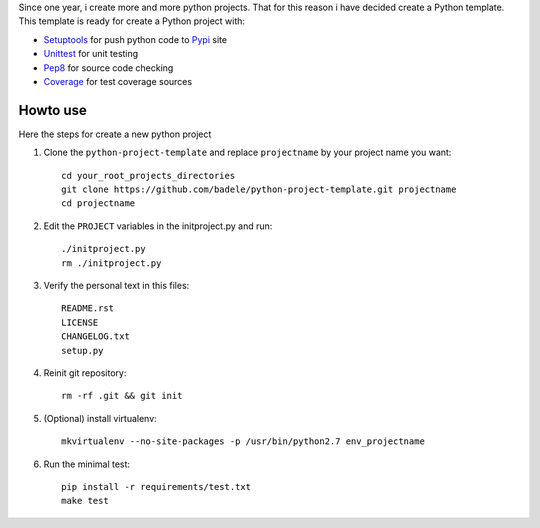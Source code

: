 Since one year, i create more and more python projects. That for this reason i have decided create a Python template. This template is ready for create a Python project with:

* Setuptools_ for push python code to Pypi_ site 
* Unittest_ for unit testing
* Pep8_ for source code checking
* Coverage_ for test coverage sources

.. _Setuptools: http://pythonhosted.org/setuptools/
.. _Pypi: http://pypi.python.org/pypi
.. _Unittest: http://docs.python.org/2/library/unittest.html
.. _Pep8: http://pypi.python.org/pypi/pep8
.. _Coverage: http://nedbatchelder.com/code/coverage/



Howto use
---------

Here the steps for create a new python project

#. Clone the ``python-project-template`` and replace ``projectname`` by your project name you want::

        cd your_root_projects_directories
        git clone https://github.com/badele/python-project-template.git projectname
        cd projectname

#. Edit the ``PROJECT`` variables in the initproject.py and run::

        ./initproject.py
        rm ./initproject.py

#. Verify the personal text in this files::

       README.rst
       LICENSE
       CHANGELOG.txt
       setup.py

#. Reinit git repository::

        rm -rf .git && git init

#. (Optional) install virtualenv::

        mkvirtualenv --no-site-packages -p /usr/bin/python2.7 env_projectname

#. Run the minimal test::

        pip install -r requirements/test.txt
        make test

